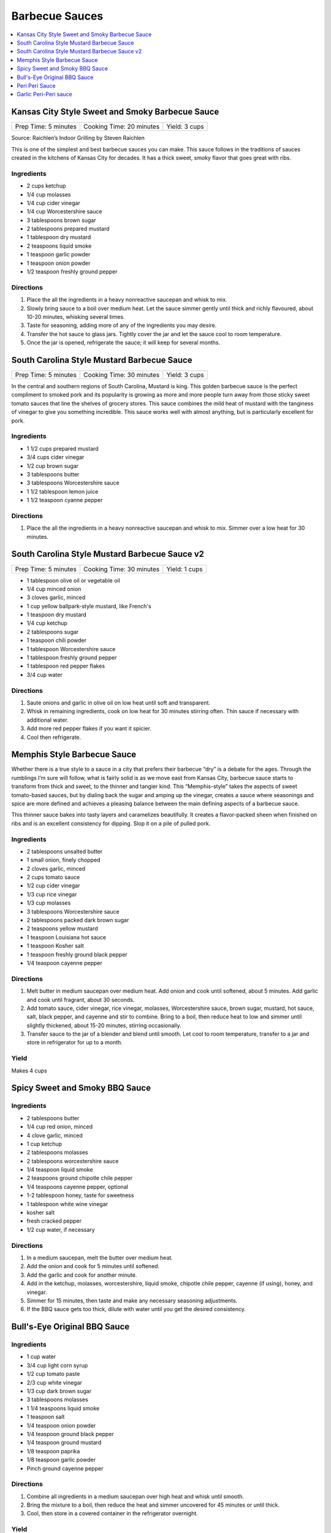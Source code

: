 .. raw:: pdf

   OddPageBreak tocPage

***************
Barbecue Sauces
***************

.. contents::
   :local:
   :depth: 1

.. raw:: pdf

   OddPageBreak recipePage

.. raw:: html

   <p style="page-break-before: always"/>

Kansas City Style Sweet and Smoky Barbecue Sauce
================================================

+----------------------+--------------------------+---------------+
| Prep Time: 5 minutes | Cooking Time: 20 minutes | Yield: 3 cups |
+----------------------+--------------------------+---------------+

Source: Raichlen’s Indoor Grilling by Steven Raichlen

This is one of the simplest and best barbecue sauces you can make. This
sauce follows in the traditions of sauces created in the kitchens of
Kansas City for decades. It has a thick sweet, smoky flavor that goes
great with ribs.

Ingredients
-----------

-  2 cups ketchup
-  1/4 cup molasses
-  1/4 cup cider vinegar
-  1/4 cup Worcestershire sauce
-  3 tablespoons brown sugar
-  2 tablespoons prepared mustard
-  1 tablespoon dry mustard
-  2 teaspoons liquid smoke
-  1 teaspoon garlic powder
-  1 teaspoon onion powder
-  1/2 teaspoon freshly ground pepper

Directions
----------

1. Place the all the ingredients in a heavy nonreactive saucepan and
   whisk to mix.
2. Slowly bring sauce to a boil over medium heat. Let the sauce simmer
   gently until thick and richly flavoured, about 10-20 minutes,
   whisking several times.
3. Taste for seasoning, adding more of any of the ingredients you may
   desire.
4. Transfer the hot sauce to glass jars. Tightly cover the jar and let
   the sauce cool to room temperature.
5. Once the jar is opened, refrigerate the sauce; it will keep for
   several months.

.. raw:: pdf

   PageBreak recipePage

.. raw:: html

   <p style="page-break-before: always"/>

South Carolina Style Mustard Barbecue Sauce
===========================================

+----------------------+--------------------------+---------------+
| Prep Time: 5 minutes | Cooking Time: 30 minutes | Yield: 3 cups |
+----------------------+--------------------------+---------------+

In the central and southern regions of South Carolina, Mustard is king.
This golden barbecue sauce is the perfect compliment to smoked pork and
its popularity is growing as more and more people turn away from those
sticky sweet tomato sauces that line the shelves of grocery stores. This
sauce combines the mild heat of mustard with the tanginess of vinegar to
give you something incredible. This sauce works well with almost
anything, but is particularly excellent for pork.

Ingredients
-----------

-  1 1/2 cups prepared mustard
-  3/4 cups cider vinegar
-  1/2 cup brown sugar
-  3 tablespoons butter
-  3 tablespoons Worcestershire sauce
-  1 1/2 tablespoon lemon juice
-  1 1/2 teaspoon cyanne pepper

Directions
----------

1. Place the all the ingredients in a heavy nonreactive saucepan and
   whisk to mix. Simmer over a low heat for 30 minutes.

.. raw:: pdf

   PageBreak recipePage

.. raw:: html

   <p style="page-break-before: always"/>

South Carolina Style Mustard Barbecue Sauce v2
==============================================

+----------------------+--------------------------+---------------+
| Prep Time: 5 minutes | Cooking Time: 30 minutes | Yield: 1 cups |
+----------------------+--------------------------+---------------+

- 1 tablespoon olive oil or vegetable oil
- 1/4 cup minced onion
- 3 cloves garlic, minced
- 1 cup yellow ballpark-style mustard, like French's
- 1 teaspoon dry mustard
- 1/4 cup ketchup
- 2 tablespoons sugar
- 1 teaspoon chili powder
- 1 tablespoon Worcestershire sauce
- 1 tablespoon freshly ground pepper
- 1 tablespoon red pepper flakes
- 3/4 cup water

Directions
----------

1. Saute onions and garlic in olive oil on low heat until soft and transparent.
2. Whisk in remaining ingredients, cook on low heat for 30 minutes stirring
   often. Thin sauce if necessary with additional water.
3. Add more red pepper flakes if you want it spicier.
4. Cool then refrigerate.

.. raw:: pdf

   PageBreak recipePage

.. raw:: html

   <p style="page-break-before: always"/>

Memphis Style Barbecue Sauce
============================

Whether there is a true style to a sauce in a city that prefers their
barbecue “dry” is a debate for the ages. Through the rumblings I’m sure
will follow, what is fairly solid is as we move east from Kansas City,
barbecue sauce starts to transform from thick and sweet, to the thinner
and tangier kind. This “Memphis-style” takes the aspects of sweet
tomato-based sauces, but by dialing back the sugar and amping up the
vinegar, creates a sauce where seasonings and spice are more defined and
achieves a pleasing balance between the main defining aspects of a
barbecue sauce.

This thinner sauce bakes into tasty layers and caramelizes beautifully.
It creates a flavor-packed sheen when finished on ribs and is an
excellent consistency for dipping. Slop it on a pile of pulled pork.

Ingredients
-----------

-  2 tablespoons unsalted butter
-  1 small onion, finely chopped
-  2 cloves garlic, minced
-  2 cups tomato sauce
-  1/2 cup cider vinegar
-  1/3 cup rice vinegar
-  1/3 cup molasses
-  3 tablespoons Worcestershire sauce
-  2 tablespoons packed dark brown sugar
-  2 teaspoons yellow mustard
-  1 teaspoon Louisiana hot sauce
-  1 teaspoon Kosher salt
-  1 teaspoon freshly ground black pepper
-  1/4 teaspoon cayenne pepper

Directions
----------

1. Melt butter in medium saucepan over medium heat. Add onion and cook
   until softened, about 5 minutes. Add garlic and cook until fragrant,
   about 30 seconds.
2. Add tomato sauce, cider vinegar, rice vinegar, molasses,
   Worcestershire sauce, brown sugar, mustard, hot sauce, salt, black
   pepper, and cayenne and stir to combine. Bring to a boil, then reduce
   heat to low and simmer until slightly thickened, about 15-20 minutes,
   stirring occasionally.
3. Transfer sauce to the jar of a blender and blend until smooth. Let
   cool to room temperature, transfer to a jar and store in refrigerator
   for up to a month.

Yield
-----
Makes 4 cups



.. raw:: pdf

   OddPageBreak recipePage

.. raw:: html

   <p style="page-break-before: always"/>

Spicy Sweet and Smoky BBQ Sauce
===============================

Ingredients
-----------

- 2 tablespoons butter
- 1/4 cup red onion, minced
- 4 clove garlic, minced
- 1 cup ketchup
- 2 tablespoons molasses
- 2 tablespoons worcestershire sauce
- 1/4 teaspoon liquid smoke
- 2 teaspoons ground chipotle chile pepper
- 1/4 teaspoons cayenne pepper, optional
- 1-2 tablespoon honey, taste for sweetness
- 1 tablespoon white wine vinegar
- kosher salt
- fresh cracked pepper
- 1/2 cup water, if necessary


Directions
----------

#. In a medium saucepan, melt the butter over medium heat.
#. Add the onion and cook for 5 minutes until softened.
#. Add the garlic and cook for another minute.
#. Add in the ketchup, molasses, worcestershire, liquid smoke, chipotle chile pepper, cayenne (if using), honey, and vinegar.
#. Simmer for 15 minutes, then taste and make any necessary seasoning adjustments.
#. If the BBQ sauce gets too thick, dilute with water until you get the desired consistency.

.. raw:: pdf

   PageBreak recipePage

.. raw:: html

   <p style="page-break-before: always"/>

Bull's-Eye Original BBQ Sauce
=============================

Ingredients
-----------

- 1 cup water
- 3/4 cup light corn syrup
- 1/2 cup tomato paste
- 2/3 cup white vinegar
- 1/3 cup dark brown sugar
- 3 tablespoons molasses
- 1 1/4 teaspoons liquid smoke
- 1 teaspoon salt
- 1/4 teaspoon onion powder
- 1/4 teaspoon ground black pepper
- 1/4 teaspoon ground mustard
- 1/8 teaspoon paprika
- 1/8 teaspoon garlic powder
- Pinch ground cayenne pepper

Directions
----------

1. Combine all ingredients in a medium saucepan over high heat and whisk
   until smooth.
2. Bring the mixture to a boil, then reduce the heat and simmer uncovered
   for 45 minutes or until thick.
3. Cool, then store in a covered container in the refrigerator overnight.

Yield
-----
Makes 1 1/2 cups.

.. raw:: pdf

   PageBreak recipePage

.. raw:: html

   <p style="page-break-before: always"/>

Peri Peri Sauce
===============

This is a sauce with some history: Its primary ingredient, a particular
hot chili, comes from the New World via the Portuguese, who brought it
to their colonies of Mozambique and Angola. This fiery, fragrant sauce
is equally common in Portugal and Africa these days, and goes
wonderfully with grilled fish or shrimp. Try piri piri with fried foods,
too. This recipe makes about 1 cup.

Ingredients
-----------

-  2 tablespoons red hot chili paste or 10 red hot chiles, such as Thai
-  1/2 cup fresh lemon juice (4-5 lemons)
-  2 tablespoons finely chopped cilantro (optional)
-  1 tablespoon chopped flat leaf parsley (optional)
-  5 chopped garlic cloves
-  1/2 teaspoons salt
-  1/2 cup olive

Directions
----------

1. If you are using fresh red chiles – it is important that they be red,
   for the proper color of piri piri – chop them roughly. If you really
   want to make this authentic, find yourself the tiny “bird’s eye”
   chiles, which are appallingly hot. Any hot chile will do, though.
2. Throw everything into a food processor except the oil. Buzz on high
   until smooth.
3. Once the sauce begins to get smooth, drizzle in the oil slowly while
   the machine is running. Once it is all incorporated, put the sauce in
   a glass jar and let stand at room temperature for up to a day.
4. For longer storage, seal in a jar and keep in the fridge up to a
   month.

*How best to use piri piri? With seafood that is fried, grilled or
broiled. A little goes a long way.*

.. raw:: pdf

   PageBreak recipePage

.. raw:: html

   <p style="page-break-before: always"/>

Garlic Peri-Peri sauce
======================

Ingredients
-----------

-  1 cup of olive oil
-  5 tablespoons of garlic power
-  3 lemons - squeeze the juice out.
-  2 tablespoon paprika
-  1 tablespoon of cayenne pepper (optional)
-  1 tablespoon of cider vinegar
-  12-18 thai chilli - cut up (medium heat; 24 up for high heat)

Directions
----------

1. Mix up the above and put into a blender. Blend until completely
   liquidized.
2. Add the optional item if you are wanting the Nando’s Lemon and Herb;
   .
3. Pour into a bottle and refrigerate.

Notes
-----

For Garlic, Herb and Lemon add the following: \* 1 tablespoon flat leaf
Parsley (optional) \* 1 tablespoon Cilantro (optional)
